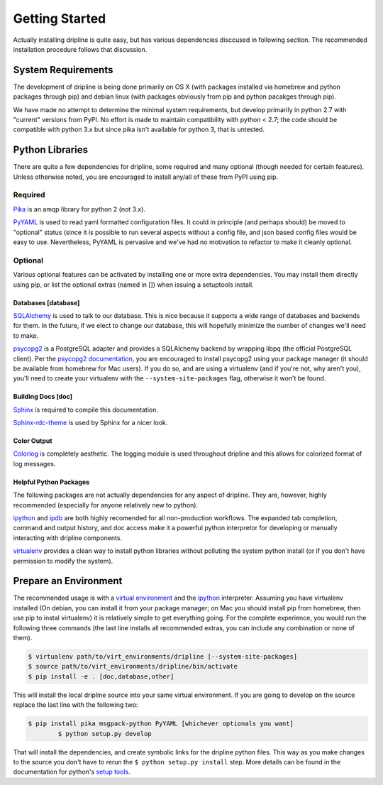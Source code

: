 ===============
Getting Started
===============

Actually installing dripline is quite easy, but has various dependencies disccused in following section.
The recommended installation procedure follows that discussion.

System Requirements
*******************
The development of dripline is being done primarily on OS X (with packages installed via homebrew and python packages through pip) and debian linux (with packages obviously from pip and python pacakges through pip).

.. todo:: list dependency lib versions known to work

We have made no attempt to determine the minimal system requirements, but develop primarily in python 2.7 with "current" versions from PyPI.
No effort is made to maintain compatibility with python < 2.7; the code should be compatible with python 3.x but since pika isn't available for python 3, that is untested.

Python Libraries
****************
There are quite a few dependencies for dripline, some required and many optional (though needed for certain features).
Unless otherwise noted, you are encouraged to install any/all of these from PyPI using pip.

Required
--------

`Pika <http://pika.readthedocs.org>`_ is an amqp library for python 2 (not 3.x).

`PyYAML <http://pyyaml.org>`_ is used to read yaml formatted configuration files.
It could in principle (and perhaps should) be moved to "optional" status (since it is possible to run several aspects without a config file, and json based config files would be easy to use.
Nevertheless, PyYAML is pervasive and we've had no motivation to refactor to make it cleanly optional.

Optional
--------
Various optional features can be activated by installing one or more extra dependencies.
You may install them directly using pip, or list the optional extras (named in []) when issuing a setuptools install.

Databases [database]
~~~~~~~~~~~~~~~~~~~~
`SQLAlchemy <http://www.sqlalchemy.org>`_ is used to talk to our database.
This is nice because it supports a wide range of databases and backends for them.
In the future, if we elect to change our database, this will hopefully minimize the number of changes we'll need to make.

`psycopg2 <http://initd.org/psycopg>`_ is a PostgreSQL adapter and provides a SQLAlchemy backend by wrapping libpq (the official PostgreSQL client).
Per the `psycopg2 documentation <http://initd.org/psycopg/docs/install.html#installation>`_, you are encouraged to install psycopg2 using your package manager (it should be available from homebrew for Mac users).
If you do so, and are using a virtualenv (and if you're not, why aren't you), you'll need to create your virtualenv with the ``--system-site-packages`` flag, otherwise it won't be found.

Building Docs [doc]
~~~~~~~~~~~~~~~~~~~

`Sphinx <http://sphinx-doc.org/>`_ is required to compile this documentation.

`Sphinx-rdc-theme <https://github.com/snide/sphinx_rtd_theme>`_ is used by Sphinx for a nicer look.

.. `Sphinx-contrib-programoutput <http://pythonhosted.org/sphinxcontrib-programoutput/>`_ Is used to automatically include the --help for the various utility programs.

Color Output
~~~~~~~~~~~~
`Colorlog <http://pypi.python.org/pypi/colorlog>`_ is completely aesthetic.
The logging module is used throughout dripline and this allows for colorized format of log messages.

Helpful Python Packages
~~~~~~~~~~~~~~~~~~~~~~~
The following packages are not actually dependencies for any aspect of dripline.
They are, however, highly recommended (especially for anyone relatively new to python).

`ipython <http://ipython.org>`_ and `ipdb <http://www.pypi.python.org/pypi/ipdb>`_ are both highly recomended for all non-production workflows.
The expanded tab completion, command and output history, and doc access make it a powerful python interpretor for developing or manually interacting with dripline components.

`virtualenv <http://virtualenv.readthedocs.org/en/latest>`_ provides a clean way to install python libraries without polluting the system python install (or if you don't have permission to modify the system).


Prepare an Environment
**********************

The recommended usage is with a `virtual environment <http://virtualenv.readthedocs.org/en/latest>`_ and the `ipython <http://ipython.org>`_ interpreter.
Assuming you have virtualenv installed (On debian, you can install it from your package manager; on Mac you should install pip from homebrew, then use pip to instal virtualenv) it is relatively simple to get everything going.
For the complete experience, you would run the following three commands (the last line installs all recommended extras, you can include any combination or none of them).

.. code-block:: bash

    $ virtualenv path/to/virt_environments/dripline [--system-site-packages]
    $ source path/to/virt_environments/dripline/bin/activate
    $ pip install -e . [doc,database,other]


This will install the local dripline source into your same virtual environment. If you are going to develop on the source replace the last line with the following two:

.. code-block:: bash

        $ pip install pika msgpack-python PyYAML [whichever optionals you want]
		$ python setup.py develop

That will install the dependencies, and create symbolic links for the dripline python files.
This way as you make changes to the source you don't have to rerun the ``$ python setup.py install`` step.
More details can be found in the documentation for python's `setup tools <http://pythonhosted.org//setuptools/>`_.
